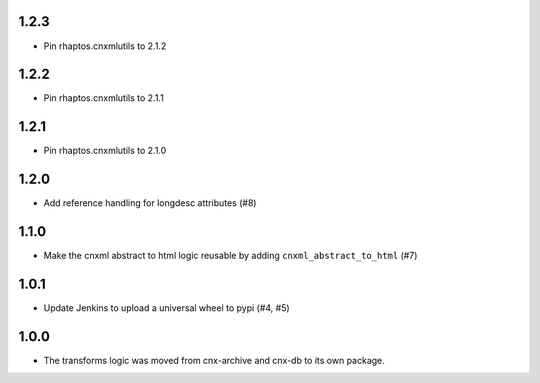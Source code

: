 1.2.3
-----

- Pin rhaptos.cnxmlutils to 2.1.2

1.2.2
-----

- Pin rhaptos.cnxmlutils to 2.1.1

1.2.1
-----

- Pin rhaptos.cnxmlutils to 2.1.0

1.2.0
-----

- Add reference handling for longdesc attributes (#8)

1.1.0
-----

- Make the cnxml abstract to html logic reusable by adding
  ``cnxml_abstract_to_html`` (#7)

1.0.1
-----

- Update Jenkins to upload a universal wheel to pypi (#4, #5)

1.0.0
-----

- The transforms logic was moved from cnx-archive and cnx-db to its own package.



